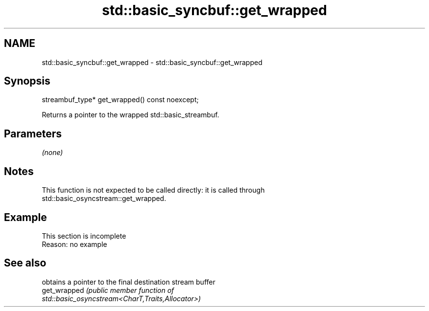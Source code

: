 .TH std::basic_syncbuf::get_wrapped 3 "2022.07.31" "http://cppreference.com" "C++ Standard Libary"
.SH NAME
std::basic_syncbuf::get_wrapped \- std::basic_syncbuf::get_wrapped

.SH Synopsis
   streambuf_type* get_wrapped() const noexcept;

   Returns a pointer to the wrapped std::basic_streambuf.

.SH Parameters

   \fI(none)\fP

.SH Notes

   This function is not expected to be called directly: it is called through
   std::basic_osyncstream::get_wrapped.

.SH Example

    This section is incomplete
    Reason: no example

.SH See also

               obtains a pointer to the final destination stream buffer
   get_wrapped \fI\fI(public member\fP function of\fP
               std::basic_osyncstream<CharT,Traits,Allocator>)
